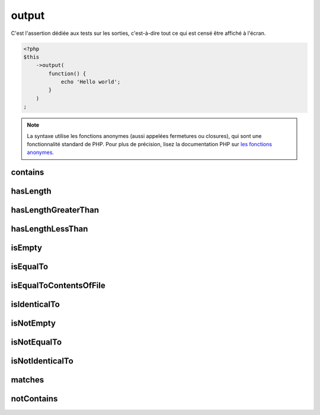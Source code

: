 .. _output-anchor:

output
******

C'est l'assertion dédiée aux tests sur les sorties, c'est-à-dire tout ce qui est censé être affiché à l'écran.

.. code-block:: php

   <?php
   $this
       ->output(
           function() {
               echo 'Hello world';
           }
       )
   ;

.. note::
   La syntaxe utilise les fonctions anonymes (aussi appelées fermetures ou closures), qui sont une fonctionnalité standard de PHP.
   Pour plus de précision, lisez la documentation PHP sur `les fonctions anonymes <http://php.net/functions.anonymous>`_.


.. _output-contains:

contains
========

.. seealso::
   ``contains`` est une méthode héritée de l'asserter ``string``.
   Pour plus d'informations, reportez-vous à la documentation de :ref:`string::contains <string-contains>`


.. _output-has-length:

hasLength
=========

.. seealso::
   ``hasLength`` est une méthode héritée de l'asserter ``string``.
   Pour plus d'informations, reportez-vous à la documentation de :ref:`string::hasLength <string-has-length>`


.. _output-has-length-greater-than:

hasLengthGreaterThan
====================

.. seealso::
   ``hasLengthGreaterThan`` est une méthode héritée de l'asserter ``string``.
   Pour plus d'informations, reportez-vous à la documentation de :ref:`string::hasLengthGreaterThan <string-has-length-greater-than>`


.. _output-has-length-less-than:

hasLengthLessThan
=================

.. seealso::
   ``hasLengthLessThan`` est une méthode héritée de l'asserter ``string``.
   Pour plus d'informations, reportez-vous à la documentation de :ref:`string::hasLengthLessThan <string-has-length-less-than>`


.. _output-is-empty:

isEmpty
=======

.. seealso::
   ``isEmpty`` est une méthode héritée de l'asserter ``string``.
   Pour plus d'informations, reportez-vous à la documentation de :ref:`string::isEmpty <string-is-empty>`


.. _output-is-equal-to:

isEqualTo
=========

.. seealso::
   ``isEqualTo`` est une méthode héritée de l'asserter ``variable``.
   Pour plus d'informations, reportez-vous à la documentation de :ref:`variable::isEqualTo <variable-is-equal-to>`


.. _output-is-equal-to-contents-of-file:

isEqualToContentsOfFile
=======================

.. seealso::
   ``isEqualToContentsOfFile`` est une méthode héritée de l'asserter ``string``.
   Pour plus d'informations, reportez-vous à la documentation de :ref:`string::isEqualToContentsOfFile <string-is-equal-to-contents-of-file>`


.. _output-is-identical-to:

isIdenticalTo
=============

.. seealso::
   ``isIdenticalTo`` est une méthode héritée de l'asserter ``variable``.
   Pour plus d'informations, reportez-vous à la documentation de :ref:`variable::isIdenticalTo <variable-is-identical-to>`


.. _output-is-not-empty:

isNotEmpty
==========

.. seealso::
   ``isNotEmpty`` est une méthode héritée de l'asserter ``string``.
   Pour plus d'informations, reportez-vous à la documentation de :ref:`string::isNotEmpty <string-is-not-empty>`


.. _output-is-not-equal-to:

isNotEqualTo
============

.. seealso::
   ``isNotEqualTo`` est une méthode héritée de l'asserter ``variable``.
   Pour plus d'informations, reportez-vous à la documentation de :ref:`variable::isNotEqualTo <variable-is-not-equal-to>`


.. _output-is-not-identical-to:

isNotIdenticalTo
================

.. seealso::
   ``isNotIdenticalTo`` est une méthode héritée de l'asserter ``variable``.
   Pour plus d'informations, reportez-vous à la documentation de :ref:`variable::isNotIdenticalTo <variable-is-not-identical-to>`


.. _output-matches:

matches
=======

.. seealso::
   ``matches`` est une méthode héritée de l'asserter ``string``.
   Pour plus d'informations, reportez-vous à la documentation de :ref:`string::matches <string-matches>`


.. _output-not-contains:

notContains
===========

.. seealso::
   ``notContains`` est une méthode héritée de l'asserter ``string``.
   Pour plus d'informations, reportez-vous à la documentation de :ref:`string::notContains <string-not-contains>`
